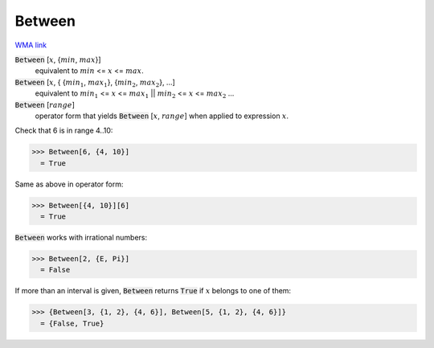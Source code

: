 Between
=======

`WMA link <https://reference.wolfram.com/language/ref/Between.html>`_


:code:`Between` [:math:`x`, {:math:`min`, :math:`max`}]
    equivalent to :math:`min` <= :math:`x` <= :math:`max`.

:code:`Between` [:math:`x`, { {:math:`min_1`, :math:`max_1`}, {:math:`min_2`, :math:`max_2`}, ...]
    equivalent to :math:`min_1` <= :math:`x` <= :math:`max_1` || :math:`min_2` <= :math:`x` <= :math:`max_2` ...

:code:`Between` [:math:`range`]
    operator form that yields :code:`Between` [:math:`x`, :math:`range`] when applied to expression :math:`x`.





Check that 6 is in range 4..10:

>>> Between[6, {4, 10}]
  = True

Same as above in operator form:

>>> Between[{4, 10}][6]
  = True

:code:`Between`  works with irrational numbers:

>>> Between[2, {E, Pi}]
  = False

If more than an interval is given, :code:`Between`  returns :code:`True`  if :math:`x` belongs to one of them:

>>> {Between[3, {1, 2}, {4, 6}], Between[5, {1, 2}, {4, 6}]}
  = {False, True}
